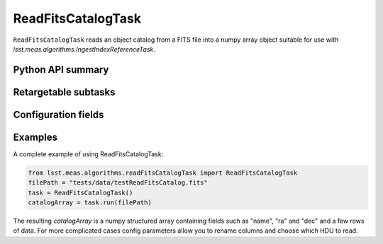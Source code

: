 .. lsst-task-topic:: lsst.meas.algorithms.readFitsCatalogTask.ReadFitsCatalogTask

###################
ReadFitsCatalogTask
###################

``ReadFitsCatalogTask`` reads an object catalog from a FITS file into a numpy array object suitable for use with `lsst.meas.algorithms.IngestIndexReferenceTask`.

.. _lsst.meas.algorithms.readFitsCatalogTask.ReadFitsCatalogTask-api:

Python API summary
==================

.. lsst-task-api-summary:: lsst.meas.algorithms.readFitsCatalogTask.ReadFitsCatalogTask

.. _lsst.meas.algorithms.readFitsCatalogTask.ReadFitsCatalogTask-subtasks:

Retargetable subtasks
=====================

.. lsst-task-config-subtasks:: lsst.meas.algorithms.readFitsCatalogTask.ReadFitsCatalogTask

.. _lsst.meas.algorithms.readFitsCatalogTask.ReadFitsCatalogTask-configs:

Configuration fields
====================

.. lsst-task-config-fields:: lsst.meas.algorithms.readFitsCatalogTask.ReadFitsCatalogTask

.. _lsst.meas.algorithms.readFitsCatalogTask.ReadFitsCatalogTask-examples:

Examples
========

A complete example of using ReadFitsCatalogTask:

.. code-block:: python

   from lsst.meas.algorithms.readFitsCatalogTask import ReadFitsCatalogTask
   filePath = "tests/data/testReadFitsCatalog.fits"
   task = ReadFitsCatalogTask()
   catalogArray = task.run(filePath)

The resulting `catalogArray` is a numpy structured array containing fields such as "name", "ra" and "dec"
and a few rows of data. For more complicated cases config parameters allow you to rename columns
and choose which HDU to read.

